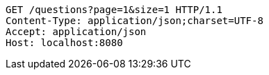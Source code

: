 [source,http,options="nowrap"]
----
GET /questions?page=1&size=1 HTTP/1.1
Content-Type: application/json;charset=UTF-8
Accept: application/json
Host: localhost:8080

----